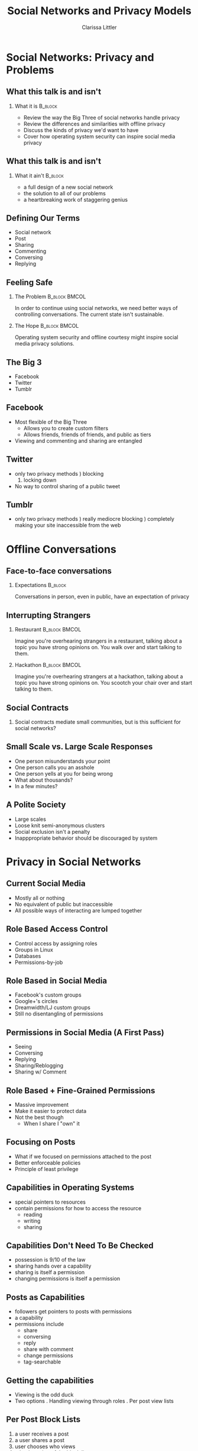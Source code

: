 #+startup: beamer
#+TITLE: Social Networks and Privacy Models
#+AUTHOR: Clarissa Littler
#+OPTIONS: H:2
#+latex_header: \mode<beamer>{\usetheme{Warsaw}}
#+LaTeX_CLASS: beamer
#+LaTeX_CLASS_OPTIONS: [bigger]

* Social Networks: Privacy and Problems
** What this talk is and isn't
*** What it is							    :B_block:
    :PROPERTIES:
    :BEAMER_env: block
    :END:
   + Review the way the Big Three of social networks handle privacy \pause
   + Review the differences and similarities with offline privacy \pause
   + Discuss the kinds of privacy we'd want to have \pause
   + Cover how operating system security can inspire social media privacy 
** What this talk is and isn't
*** What it ain't						    :B_block:
    :PROPERTIES:
    :BEAMER_env: block
    :END:
    + a full design of a new social network \pause
    + the solution to all of our problems \pause
    + a heartbreaking work of staggering genius
** Defining Our Terms
   + Social network \pause
   + Post \pause
   + Sharing \pause
   + Commenting \pause
   + Conversing \pause
   + Replying
** Feeling Safe
*** The Problem 					      :B_block:BMCOL:
    :PROPERTIES:
    :BEAMER_env: block
    :END:
   In order to continue using social networks, we need better ways of controlling conversations. The current state isn't sustainable.
\pause
*** The Hope 						      :B_block:BMCOL:
    :PROPERTIES:
    :BEAMER_env: block
    :END:
Operating system security and offline courtesy might inspire social media privacy solutions.
   
** The Big 3
   \pause
   + Facebook \pause
   + Twitter \pause
   + Tumblr
** Facebook
   + Most flexible of the Big Three \pause
     + Allows you to create custom filters \pause
     + Allows friends, friends of friends, and public as tiers \pause
   + Viewing and commenting and sharing are entangled
** Twitter 
   + only two privacy methods \pause
     1) blocking
     2) locking down \pause
   + No way to control sharing of a public tweet
** Tumblr
   + only two privacy methods \pause
     1) really mediocre blocking \pause
     2) completely making your site inaccessible from the web
* Offline Conversations
** Face-to-face conversations
*** Expectations					      :B_block:
    :PROPERTIES:
    :BEAMER_env: block
    :END:
    Conversations in person, even in public, have an expectation of privacy
** Interrupting Strangers
*** Restaurant						      :B_block:BMCOL:
    :PROPERTIES:
    :BEAMER_env: block
    :BEAMER_col: 0.4
    :END:
    Imagine you're overhearing strangers in a restaurant, talking about a topic you have strong opinions on. You walk over and start talking to them.
\pause
*** Hackathon						      :B_block:BMCOL:
    :PROPERTIES:
    :BEAMER_env: block
    :BEAMER_col: 0.4
    :END:
    Imagine you're overhearing strangers at a hackathon, talking about a topic you have strong opinions on. You scootch your chair over and start talking to them.
** Social Contracts
*** 								 
    :PROPERTIES:
    :BEAMER_env: block
    :END:
    Social contracts mediate small communities, but is this sufficient for social networks?
** Small Scale vs. Large Scale Responses
   + One person misunderstands your point \pause
   + One person calls you an asshole \pause
   + One person yells at you for being wrong \pause
   + What about thousands? \pause
   + In a few minutes?
** A Polite Society   
   + Large scales \pause 
   + Loose knit semi-anonymous clusters \pause
   + Social exclusion isn't a penalty \pause
   + Inapppropriate behavior should be discouraged by system
* Privacy in Social Networks
** Current Social Media
   + Mostly all or nothing \pause
   + No equivalent of public but inaccessible \pause
   + All possible ways of interacting are lumped together
** Role Based Access Control
   + Control access by assigning roles \pause
   + Groups in Linux \pause
   + Databases \pause
   + Permissions-by-job
** Role Based in Social Media
   + Facebook's custom groups \pause
   + Google+'s circles \pause
   + Dreamwidth/LJ custom groups \pause
   + Still no disentangling of permissions
** Permissions in Social Media (A First Pass)
   + Seeing \pause
   + Conversing \pause
   + Replying \pause
   + Sharing/Reblogging \pause
   + Sharing w/ Comment
** Role Based + Fine-Grained Permissions
   + Massive improvement \pause
   + Make it easier to protect data \pause
   + Not the best though \pause
     + When I share I "own" it
** Focusing on Posts
   + What if we focused on permissions attached to the post \pause
   + Better enforceable policies \pause
   + Principle of least privilege
** Capabilities in Operating Systems
   + special pointers to resources \pause
   + contain permissions for how to access the resource \pause
     + reading \pause
     + writing \pause
     + sharing
** Capabilities Don't Need To Be Checked
   + possession is 9/10 of the law \pause
   + sharing hands over a capability \pause
   + sharing is itself a permission \pause
   + changing permissions is itself a permission
** Posts as Capabilities
   + followers get pointers to posts with permissions \pause
   + a capability \pause
   + permissions include \pause
     + share \pause
     + conversing \pause
     + reply \pause
     + share with comment \pause
     + change permissions \pause
     + tag-searchable
** Getting the capabilities
   + Viewing is the odd duck \pause
   + Two options \pause
     1. Handling viewing through roles \pause
     2. Per post view lists
** Per Post Block Lists
   1. a user receives a post \pause
   2. a user shares a post \pause
   3. user chooses who views \pause
   4. take the union of the block lists
** Revokable
   + Posession of capabilities can be revoked at any point \pause
   + Tree of sharing is already tracked in most sites \pause
   + Choose a place and cut it
** This Message Will Self-Destruct
   + Controlling the depth of the graph \pause
   + Count down until it can no longer be shared \pause
   + Light-weight way to control spread of information
** Capabilities Don't Ensure Security
   + resource with permissions \pause
   + policy determines how permissions are given \pause
   + policy is created separately
** Creating Policy
   + a matter of UI \pause
   + user definable defaults \pause
     + public \pause
     + work \pause
     + secure \pause
     + near private \pause
   + should be simple and flexible
* What Could a New Social Network Look Like?
** Not Piling On
   + I reblog something where I want to make a comment \pause
   + I know that there are people who follow me who'd pick a fight \pause
   + I downgrade the permissions so it is no longer commentable
** Making An Announcement
   + I want to let my followers and only my followers know something \pause
   + It is unshareable and unreply-able
** Preventing Harassment
   + I want to comment on a sensitve topic without being harassed \pause
   + I make these posts unsearchable \pause
   + I make the posts unreplyable, unshareable, uncommentable but conversable \pause
     + a public conversation with an expectation of privacy
** Conclusion
   + Separate different permissions and functions \pause
   + Capability-like view of posts \pause
   + Something needs to change
